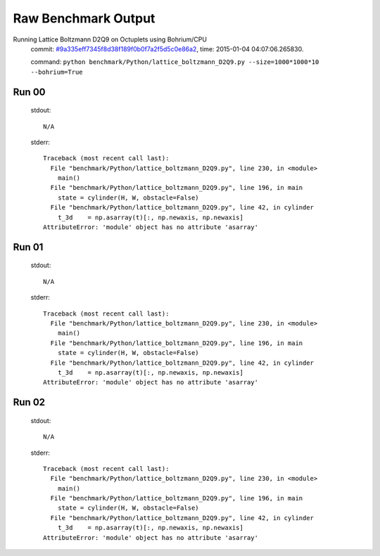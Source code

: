
Raw Benchmark Output
====================

Running Lattice Boltzmann D2Q9 on Octuplets using Bohrium/CPU
    commit: `#9a335eff7345f8d38f189f0b0f7a2f5d5c0e86a2 <https://bitbucket.org/bohrium/bohrium/commits/9a335eff7345f8d38f189f0b0f7a2f5d5c0e86a2>`_,
    time: 2015-01-04 04:07:06.265830.

    command: ``python benchmark/Python/lattice_boltzmann_D2Q9.py --size=1000*1000*10 --bohrium=True``

Run 00
~~~~~~
    stdout::

        N/A

    stderr::

        Traceback (most recent call last):
          File "benchmark/Python/lattice_boltzmann_D2Q9.py", line 230, in <module>
            main()
          File "benchmark/Python/lattice_boltzmann_D2Q9.py", line 196, in main
            state = cylinder(H, W, obstacle=False)
          File "benchmark/Python/lattice_boltzmann_D2Q9.py", line 42, in cylinder
            t_3d    = np.asarray(t)[:, np.newaxis, np.newaxis]
        AttributeError: 'module' object has no attribute 'asarray'
        



Run 01
~~~~~~
    stdout::

        N/A

    stderr::

        Traceback (most recent call last):
          File "benchmark/Python/lattice_boltzmann_D2Q9.py", line 230, in <module>
            main()
          File "benchmark/Python/lattice_boltzmann_D2Q9.py", line 196, in main
            state = cylinder(H, W, obstacle=False)
          File "benchmark/Python/lattice_boltzmann_D2Q9.py", line 42, in cylinder
            t_3d    = np.asarray(t)[:, np.newaxis, np.newaxis]
        AttributeError: 'module' object has no attribute 'asarray'
        



Run 02
~~~~~~
    stdout::

        N/A

    stderr::

        Traceback (most recent call last):
          File "benchmark/Python/lattice_boltzmann_D2Q9.py", line 230, in <module>
            main()
          File "benchmark/Python/lattice_boltzmann_D2Q9.py", line 196, in main
            state = cylinder(H, W, obstacle=False)
          File "benchmark/Python/lattice_boltzmann_D2Q9.py", line 42, in cylinder
            t_3d    = np.asarray(t)[:, np.newaxis, np.newaxis]
        AttributeError: 'module' object has no attribute 'asarray'
        



